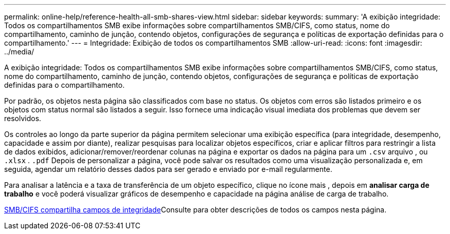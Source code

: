 ---
permalink: online-help/reference-health-all-smb-shares-view.html 
sidebar: sidebar 
keywords:  
summary: 'A exibição integridade: Todos os compartilhamentos SMB exibe informações sobre compartilhamentos SMB/CIFS, como status, nome do compartilhamento, caminho de junção, contendo objetos, configurações de segurança e políticas de exportação definidas para o compartilhamento.' 
---
= Integridade: Exibição de todos os compartilhamentos SMB
:allow-uri-read: 
:icons: font
:imagesdir: ../media/


[role="lead"]
A exibição integridade: Todos os compartilhamentos SMB exibe informações sobre compartilhamentos SMB/CIFS, como status, nome do compartilhamento, caminho de junção, contendo objetos, configurações de segurança e políticas de exportação definidas para o compartilhamento.

Por padrão, os objetos nesta página são classificados com base no status. Os objetos com erros são listados primeiro e os objetos com status normal são listados a seguir. Isso fornece uma indicação visual imediata dos problemas que devem ser resolvidos.

Os controles ao longo da parte superior da página permitem selecionar uma exibição específica (para integridade, desempenho, capacidade e assim por diante), realizar pesquisas para localizar objetos específicos, criar e aplicar filtros para restringir a lista de dados exibidos, adicionar/remover/reordenar colunas na página e exportar os dados na página para um `.csv` arquivo , ou `.xlsx` . `.pdf` Depois de personalizar a página, você pode salvar os resultados como uma visualização personalizada e, em seguida, agendar um relatório desses dados para ser gerado e enviado por e-mail regularmente.

Para analisar a latência e a taxa de transferência de um objeto específico, clique no ícone mais image:../media/more-icon.gif[""], depois em *analisar carga de trabalho* e você poderá visualizar gráficos de desempenho e capacidade na página análise de carga de trabalho.

xref:reference-smb-cifs-shares-health-fields.adoc[SMB/CIFS compartilha campos de integridade]Consulte para obter descrições de todos os campos nesta página.
